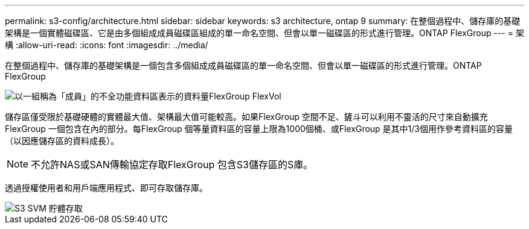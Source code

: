 ---
permalink: s3-config/architecture.html 
sidebar: sidebar 
keywords: s3 architecture, ontap 9 
summary: 在整個過程中、儲存庫的基礎架構是一個實體磁碟區、它是由多個組成成員磁碟區組成的單一命名空間、但會以單一磁碟區的形式進行管理。ONTAP FlexGroup 
---
= 架構
:allow-uri-read: 
:icons: font
:imagesdir: ../media/


[role="lead"]
在整個過程中、儲存庫的基礎架構是一個包含多個組成成員磁碟區的單一命名空間、但會以單一磁碟區的形式進行管理。ONTAP FlexGroup

image::../media/fg-overview-s3-config.gif[以一組稱為「成員」的不全功能資料區表示的資料量FlexGroup FlexVol]

儲存區僅受限於基礎硬體的實體最大值、架構最大值可能較高。如果FlexGroup 空間不足、鏟斗可以利用不靈活的尺寸來自動擴充FlexGroup 一個包含在內的部分。每FlexGroup 個等量資料區的容量上限為1000個桶、或FlexGroup 是其中1/3個用作參考資料區的容量（以因應儲存區的資料成長）。

[NOTE]
====
不允許NAS或SAN傳輸協定存取FlexGroup 包含S3儲存區的S庫。

====
透過授權使用者和用戶端應用程式、即可存取儲存庫。

image::../media/s3-svm-layout.png[S3 SVM 貯體存取]
